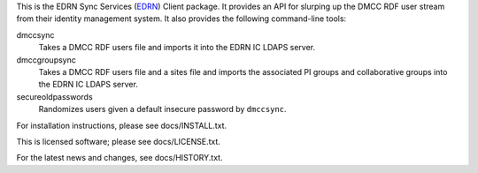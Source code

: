 This is the EDRN Sync Services (EDRN_) Client package.  It provides an API
for slurping up the DMCC RDF user stream from their identity management 
system.  It also provides the following command-line tools:

dmccsync
    Takes a DMCC RDF users file and imports it into the EDRN IC LDAPS server.
dmccgroupsync
    Takes a DMCC RDF users file and a sites file and imports the associated
    PI groups and collaborative groups into the EDRN IC LDAPS server.
secureoldpasswords
    Randomizes users given a default insecure password by ``dmccsync``.


For installation instructions, please see docs/INSTALL.txt.

This is licensed software; please see docs/LICENSE.txt.

For the latest news and changes, see docs/HISTORY.txt.

.. References:
.. _EDRN:   https://edrn.nci..nih.gov/
